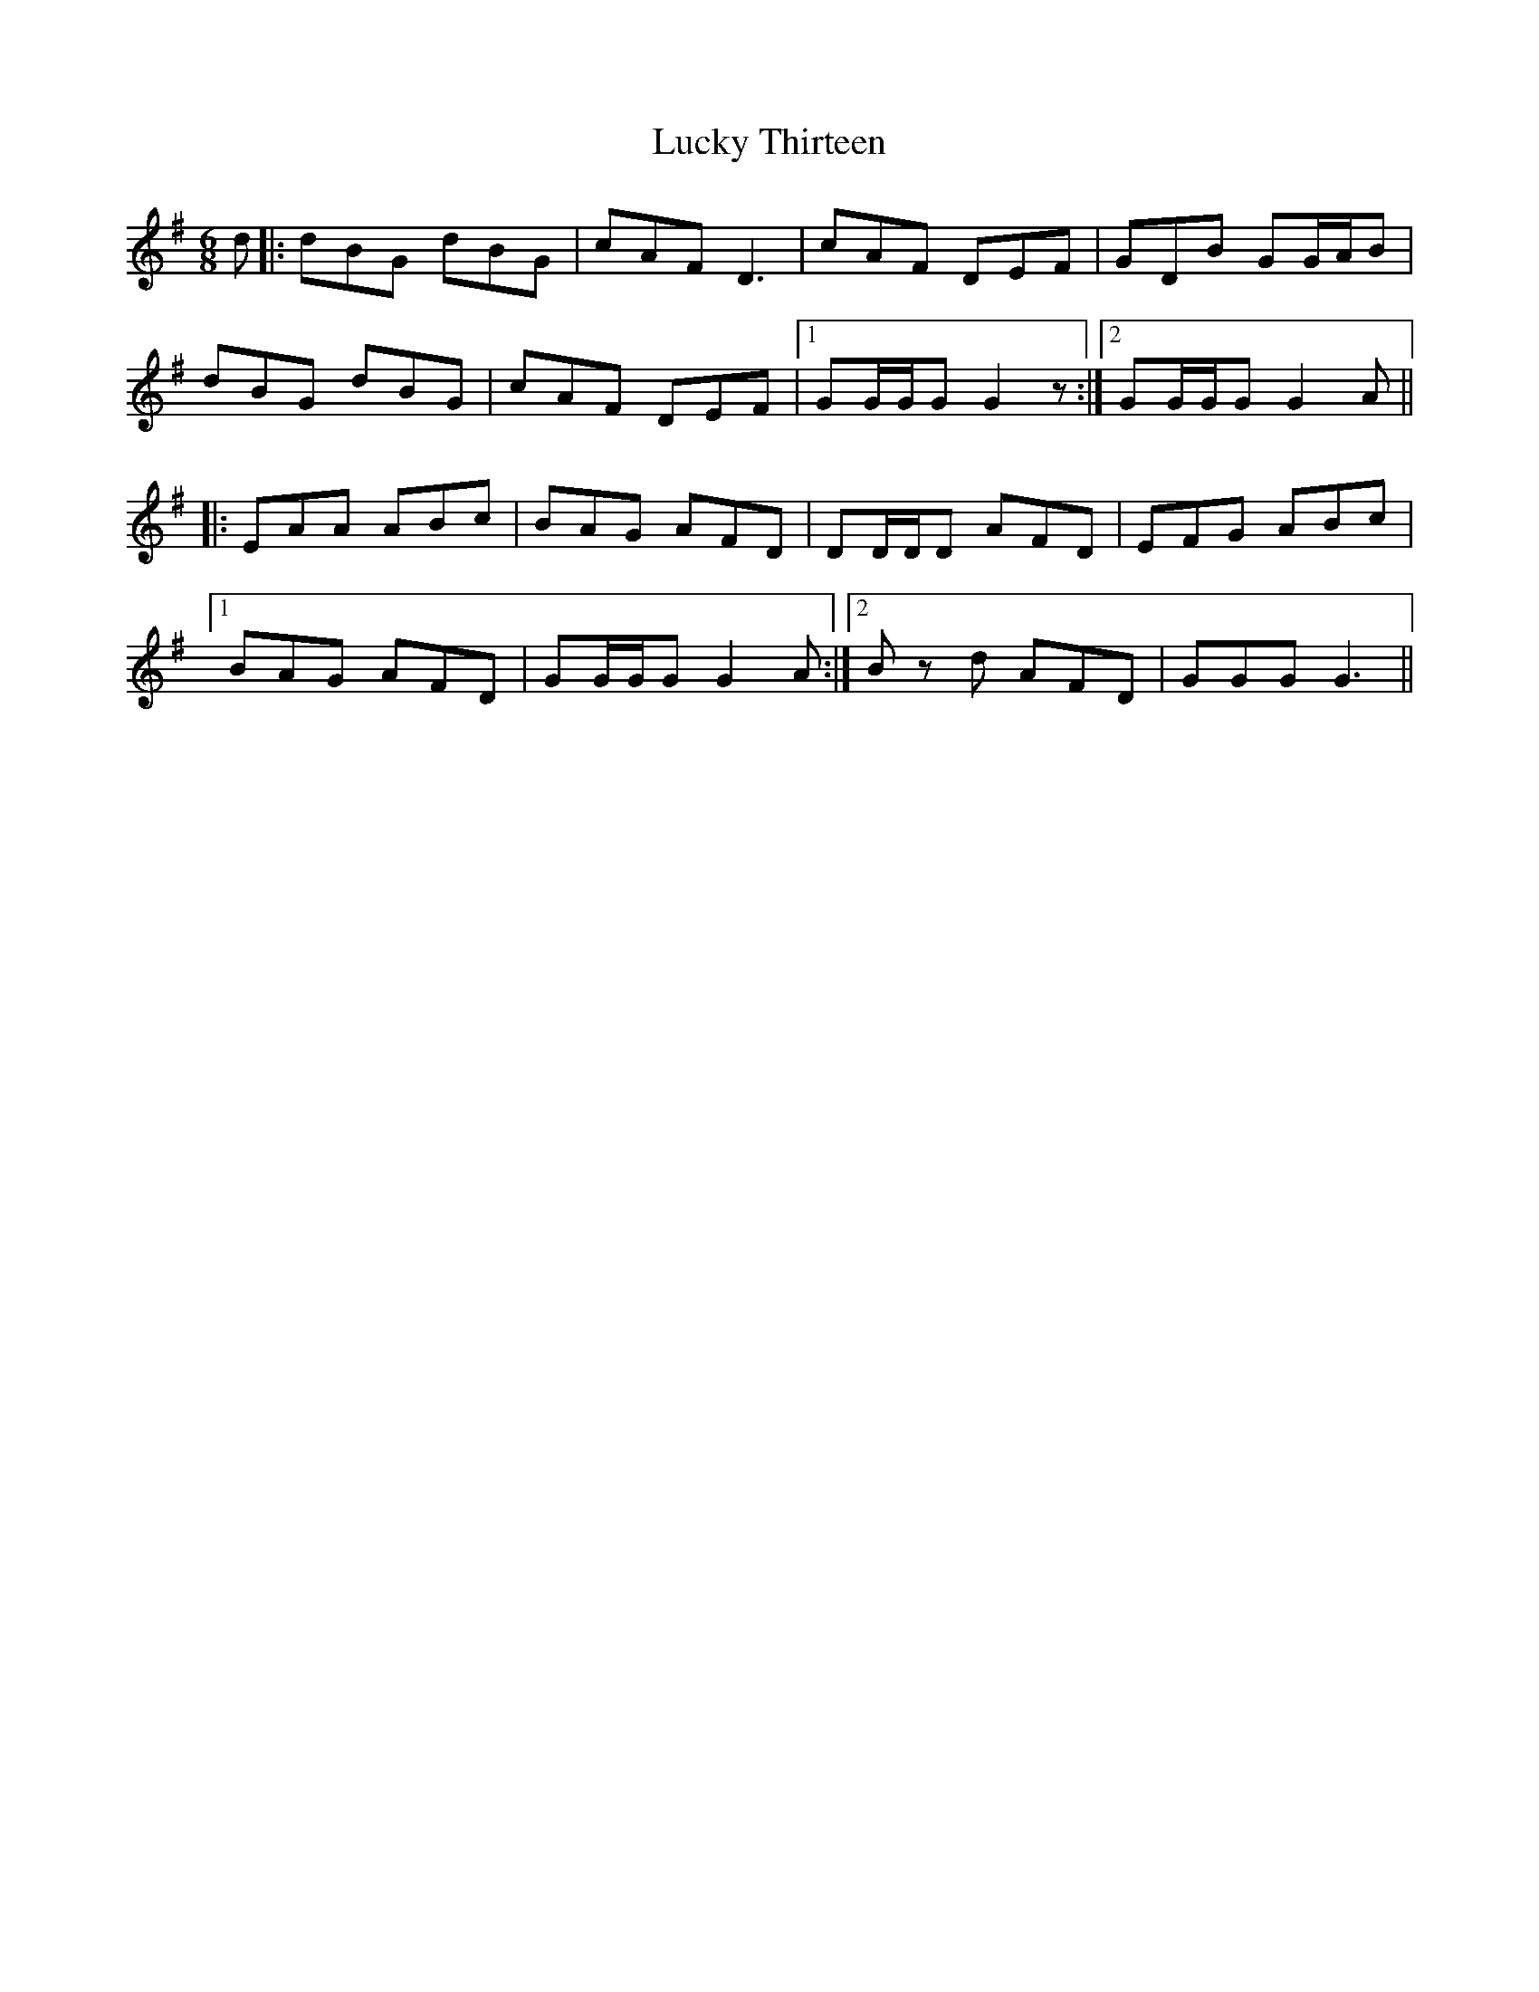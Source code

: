 X: 24469
T: Lucky Thirteen
R: jig
M: 6/8
K: Gmajor
d|:dBG dBG|cAF D3|cAF DEF|GDB GG/A/B|
dBG dBG|cAF DEF|1 GG/G/G G2 z:|2 GG/G/G G2 A||
|:EAA ABc|BAG AFD|DD/D/D AFD|EFG ABc|
[1 BAG AFD|GG/G/G G2 A:|2 B z d AFD|GGG G3||

